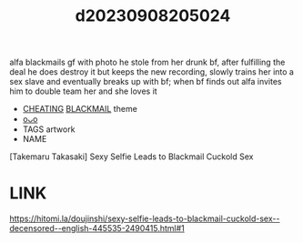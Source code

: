 :PROPERTIES:
:ID:       c5f8bcbc-afcd-40a5-bbc2-9323d25cad7d
:END:
#+title: d20230908205024
#+filetags: :20230908205024:ntronary:
alfa blackmails gf with photo he stole from her drunk bf, after fulfilling the deal he does destroy it but keeps the new recording, slowly trains her into a sex slave and eventually breaks up with bf; when bf finds out alfa invites him to double team her and she loves it
- [[id:ffa2d9b4-6d09-4a15-b0a5-92f2d335a7ba][CHEATING]] [[id:172f9637-e2ea-4c60-bd17-dca6543a64b0][BLACKMAIL]] theme
- [[id:75c36482-3a59-4c43-a5ff-11313f1e0ce5][oᴗo]]
- TAGS artwork
- NAME
[Takemaru Takasaki] Sexy Selfie Leads to Blackmail Cuckold Sex
* LINK
https://hitomi.la/doujinshi/sexy-selfie-leads-to-blackmail-cuckold-sex--decensored--english-445535-2490415.html#1
